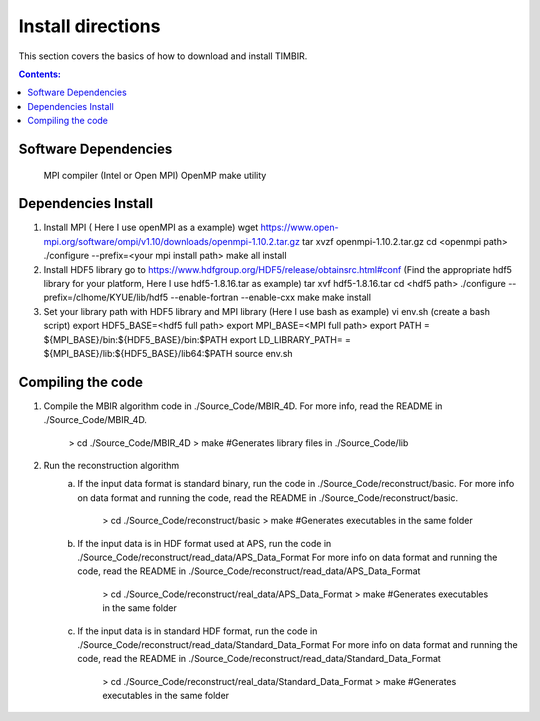 ==================
Install directions
==================

This section covers the basics of how to download and install TIMBIR.

.. contents:: Contents:
   :local:

Software Dependencies
=====================

    MPI compiler (Intel or Open MPI) 
    OpenMP
    make utility

Dependencies Install
=====================
1. Install MPI ( Here I use openMPI as a example)
   wget https://www.open-mpi.org/software/ompi/v1.10/downloads/openmpi-1.10.2.tar.gz
   tar xvzf openmpi-1.10.2.tar.gz
   cd <openmpi path>
   ./configure --prefix=<your mpi install path>
   make all install
   
2. Install HDF5 library
   go to https://www.hdfgroup.org/HDF5/release/obtainsrc.html#conf
   (Find the appropriate hdf5 library for your platform, Here I use hdf5-1.8.16.tar as example)
   tar xvf hdf5-1.8.16.tar
   cd <hdf5 path>
   ./configure --prefix=/clhome/KYUE/lib/hdf5 --enable-fortran --enable-cxx
   make
   make install
3. Set your library path with HDF5 library and MPI library (Here I use bash as example)
   vi env.sh (create a bash script)
   export HDF5_BASE=<hdf5 full path>
   export MPI_BASE=<MPI full path>
   export PATH = ${MPI_BASE}/bin:${HDF5_BASE}/bin:$PATH
   export LD_LIBRARY_PATH= = ${MPI_BASE}/lib:${HDF5_BASE}/lib64:$PATH
   source env.sh

Compiling the code
==================

1. Compile the MBIR algorithm code in ./Source_Code/MBIR_4D.
   For more info, read the README in ./Source_Code/MBIR_4D.
	> cd ./Source_Code/MBIR_4D
	> make	#Generates library files in ./Source_Code/lib

2. Run the reconstruction algorithm 
	a. If the input data format is standard binary, run the code in ./Source_Code/reconstruct/basic.
	   For more info on data format and running the code, read the README in ./Source_Code/reconstruct/basic.
		> cd ./Source_Code/reconstruct/basic
		> make #Generates executables in the same folder
	b. If the input data is in HDF format used at APS, run the code in ./Source_Code/reconstruct/read_data/APS_Data_Format
	   For more info on data format and running the code, read the README in ./Source_Code/reconstruct/read_data/APS_Data_Format
		> cd ./Source_Code/reconstruct/real_data/APS_Data_Format
		> make #Generates executables in the same folder
	c. If the input data is in standard HDF format, run the code in ./Source_Code/reconstruct/read_data/Standard_Data_Format
	   For more info on data format and running the code, read the README in ./Source_Code/reconstruct/read_data/Standard_Data_Format
		> cd ./Source_Code/reconstruct/real_data/Standard_Data_Format
		> make #Generates executables in the same folder
